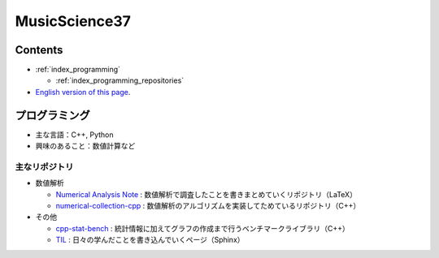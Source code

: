 MusicScience37
====================

Contents
-----------------

- :ref:`index_programming`

  - :ref:`index_programming_repositories`

- `English version of this page <https://www.musicscience37.com/en/>`_.

.. _index_programming:

プログラミング
-------------------

- 主な言語：C++, Python
- 興味のあること：数値計算など

.. _index_programming_repositories:

主なリポジトリ
....................

- 数値解析

  - `Numerical Analysis Note <https://gitlab.com/MusicScience37/numerical-analysis-note>`_
    : 数値解析で調査したことを書きまとめていくリポジトリ（LaTeX）
  - `numerical-collection-cpp <https://gitlab.com/MusicScience37/numerical-collection-cpp>`_
    : 数値解析のアルゴリズムを実装してためているリポジトリ（C++）

- その他

  - `cpp-stat-bench <https://gitlab.com/MusicScience37/cpp-stat-bench>`_
    : 統計情報に加えてグラフの作成まで行うベンチマークライブラリ（C++）
  - `TIL <https://gitlab.com/MusicScience37/til>`_
    : 日々の学んだことを書き込んでいくページ（Sphinx）
